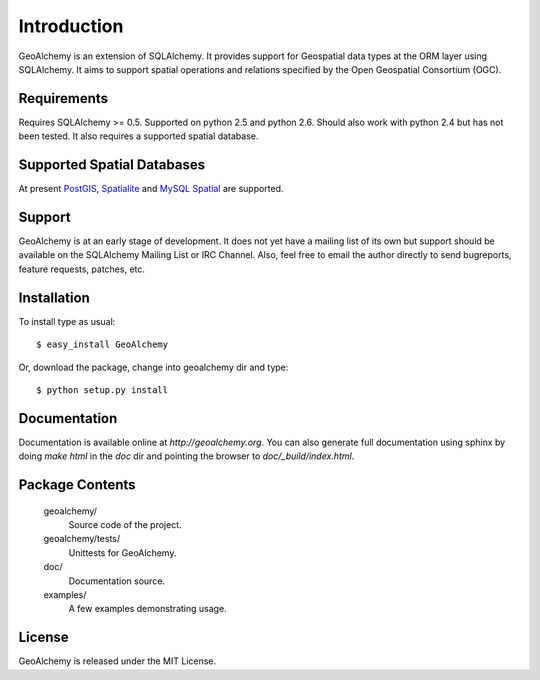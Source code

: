 Introduction
============
GeoAlchemy is an extension of SQLAlchemy. It provides support for
Geospatial data types at the ORM layer using SQLAlchemy. It aims to
support spatial operations and relations specified by the Open Geospatial
Consortium (OGC).

Requirements
------------
Requires SQLAlchemy >= 0.5. Supported on python 2.5 and python 2.6.
Should also work with python 2.4 but has not been tested. It also
requires a supported spatial database.


Supported Spatial Databases
---------------------------
At present `PostGIS <http://postgis.refractions.net/>`_, `Spatialite
<http://www.gaia-gis.it/spatialite/>`_ and `MySQL Spatial
<http://www.mysql.com/>`_  are supported.

Support
-------
GeoAlchemy is at an early stage of development. It does not yet have a
mailing list of its own but support should be available on the SQLAlchemy
Mailing List or IRC Channel. Also, feel free to email the author directly
to send bugreports, feature requests, patches, etc.


Installation
------------
To install type as usual::

    $ easy_install GeoAlchemy

Or, download the package, change into geoalchemy dir and type::

    $ python setup.py install


Documentation
-------------
Documentation is available online at `http://geoalchemy.org`.
You can also generate full documentation using sphinx by doing `make html`
in the `doc` dir and pointing the browser to `doc/_build/index.html`.


Package Contents
----------------

  geoalchemy/
      Source code of the project.

  geoalchemy/tests/
      Unittests for GeoAlchemy.

  doc/
      Documentation source.

  examples/
      A few examples demonstrating usage.


License
-------

GeoAlchemy is released under the MIT License.



